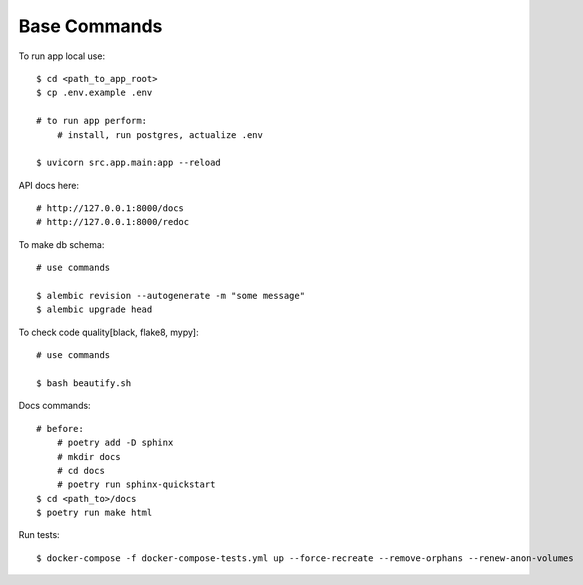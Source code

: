 Base Commands
===============

To run app local use::

    $ cd <path_to_app_root>
    $ cp .env.example .env

    # to run app perform:
        # install, run postgres, actualize .env

    $ uvicorn src.app.main:app --reload


API docs here::

    # http://127.0.0.1:8000/docs
    # http://127.0.0.1:8000/redoc

To make db schema::

    # use commands

    $ alembic revision --autogenerate -m "some message"
    $ alembic upgrade head


To check code quality[black, flake8, mypy]::

    # use commands

    $ bash beautify.sh


Docs commands::

    # before:
        # poetry add -D sphinx
        # mkdir docs
        # cd docs
        # poetry run sphinx-quickstart
    $ cd <path_to>/docs
    $ poetry run make html

Run tests::

    $ docker-compose -f docker-compose-tests.yml up --force-recreate --remove-orphans --renew-anon-volumes